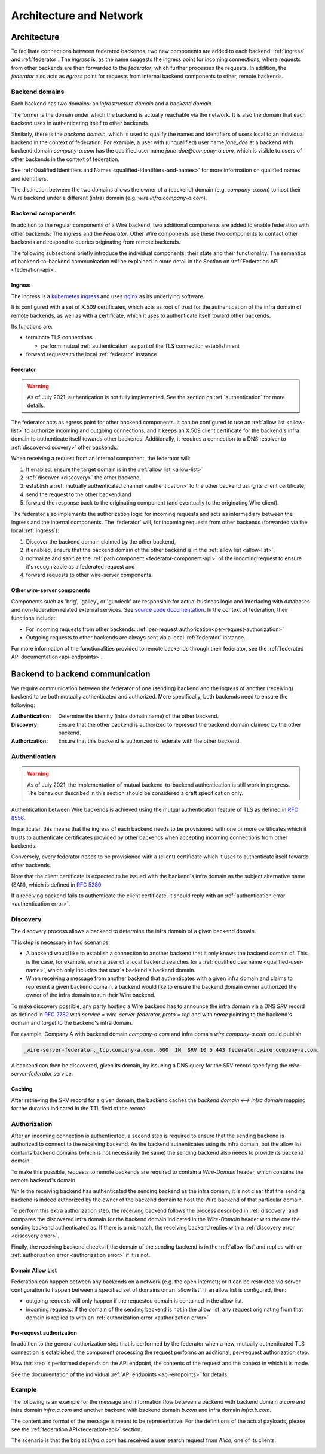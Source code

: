 Architecture and Network
=========================

Architecture
-------------

To facilitate connections between federated backends, two new components are
added to each backend: :ref:`ingress` and :ref:`federator`. The `ingress` is, as
the name suggests the ingress point for incoming connections, where requests
from other backends are then forwarded to the `federator`, which further
processes the requests. In addition, the `federator` also acts as *egress* point
for requests from internal backend components to other, remote backends.

.. image:: img/federated-backend-architecture.png
   :width: 100%


Backend domains
^^^^^^^^^^^^^^^

Each backend has two domains: an `infrastructure domain` and a `backend domain`.

The former is the domain under which the backend is actually reachable via the
network. It is also the domain that each backend uses in authenticating itself
to other backends.

Similarly, there is the `backend domain`, which is used to qualify the names and
identifiers of users local to an individual backend in the context of
federation. For example, a user with (unqualified) user name `jane_doe` at a
backend with backend domain `company-a.com` has the qualified user name
`jane_doe@company-a.com`, which is visible to users of other backends in the
context of federation.

See :ref:`Qualified Identifiers and Names <qualified-identifiers-and-names>` for
more information on qualified names and identifiers.

The distinction between the two domains allows the owner of a (backend) domain
(e.g. `company-a.com`) to host their Wire backend under a different (infra)
domain (e.g. `wire.infra.company-a.com`).


Backend components
^^^^^^^^^^^^^^^^^^

In addition to the regular components of a Wire backend, two additional
components are added to enable federation with other backends: The `Ingress` and
the `Federator`. Other Wire components use these two components to contact other
backends and respond to queries originating from remote backends.

The following subsections briefly introduce the individual components, their
state and their functionality. The semantics of backend-to-backend communication
will be explained in more detail in the Section on :ref:`Federation API
<federation-api>`.

.. _ingress:

Ingress
~~~~~~~

The ingress is a `kubernetes ingress
<https://kubernetes.io/docs/concepts/services-networking/ingress/>`_ and uses
`nginx <https://nginx.org/en/>`_ as its underlying software.

It is configured with a set of X.509 certificates, which acts as root of trust
for the authentication of the infra domain of remote backends, as well as with a
certificate, which it uses to authenticate itself toward other backends.

Its functions are:

* terminate TLS connections

  - perform mutual :ref:`authentication` as part of the TLS connection
    establishment
* forward requests to the local :ref:`federator` instance


.. _federator:

Federator
~~~~~~~~~

.. warning:: As of July 2021, authentication is not fully implemented. See the
             section on :ref:`authentication` for more details.

The federator acts as egress point for other backend components. It can be
configured to use an :ref:`allow list <allow-list>` to authorize incoming and
outgoing connections, and it keeps an X.509 client certificate for the backend's
infra domain to authenticate itself towards other backends. Additionally, it
requires a connection to a DNS resolver to :ref:`discover<discovery>` other
backends.

When receiving a request from an internal component, the federator will:

#. If enabled, ensure the target domain is in the :ref:`allow list <allow-list>`
#. :ref:`discover <discovery>` the other backend,
#. establish a :ref:`mutually authenticated channel <authentication>` to the
   other backend using its client certificate,
#. send the request to the other backend and
#. forward the response back to the originating component (and eventually to the
   originating Wire client).

The federator also implements the authorization logic for incoming requests and
acts as intermediary between the Ingress and the internal components. The
'federator' will, for incoming requests from other backends (forwarded via the
local :ref:`ingress`):

#. Discover the backend domain claimed by the other backend,
#. if enabled, ensure that the backend domain of the other backend is in the
   :ref:`allow list <allow-list>`,
#. normalize and sanitize the :ref:`path component <federator-component-api>` of
   the incoming request to ensure it's recognizable as a federated request and
#. forward requests to other wire-server components.

.. _other-wire-server:

Other wire-server components
~~~~~~~~~~~~~~~~~~~~~~~~~~~~

Components such as 'brig', 'galley', or 'gundeck' are responsible for actual
business logic and interfacing with databases and non-federation related
external services. See `source code documentation
<https://github.com/wireapp/wire-server>`_. In the context of federation, their
functions include:

* For incoming requests from other backends:  :ref:`per-request authorization<per-request-authorization>`
* Outgoing requests to other backends are always sent via a local :ref:`federator` instance.

For more information of the functionalities provided to remote backends through
their federator, see the :ref:`federated API documentation<api-endpoints>`.


Backend to backend communication
--------------------------------------------

We require communication between the federator of one (sending) backend and the
ingress of another (receiving) backend to be both mutually authenticated and
authorized. More specifically, both backends need to ensure the following:

:Authentication: Determine the identity (infra domain name) of the other
                 backend.
:Discovery: Ensure that the other backend is authorized to represent the backend
            domain claimed by the other backend.
:Authorization: Ensure that this backend is authorized to federate with the
                other backend.


.. _authentication:

Authentication
^^^^^^^^^^^^^^

.. warning:: As of July 2021, the implementation of mutual backend-to-backend
             authentication is still work in progress. The behaviour described
             in this section should be considered a draft specification only.

Authentication between Wire backends is achieved using the mutual authentication
feature of TLS as defined in `RFC 8556 <https://tools.ietf.org/html/rfc8446>`_.

In particular, this means that the ingress of each backend needs to be
provisioned with one or more certificates which it trusts to authenticate
certificates provided by other backends when accepting incoming connections from
other backends.

Conversely, every federator needs to be provisioned with a (client) certificate
which it uses to authenticate itself towards other backends.

Note that the client certificate is expected to be issued with the backend's
infra domain as the subject alternative name (SAN), which is defined in `RFC
5280 <https://tools.ietf.org/html/rfc5280>`_.

If a receiving backend fails to authenticate the client certificate, it should
reply with an :ref:`authentication error <authentication error>`.


.. _discovery:

Discovery
^^^^^^^^^

The discovery process allows a backend to determine the infra domain of a given
backend domain.

This step is necessary in two scenarios:

* A backend would like to establish a connection to another backend that it only
  knows the backend domain of. This is the case, for example, when a user of a
  local backend searches for a :ref:`qualified username <qualified-user-name>`,
  which only includes that user's backend's backend domain.
* When receiving a message from another backend that authenticates with a given
  infra domain and claims to represent a given backend domain, a backend would
  like to ensure the backend domain owner authorized the owner of the infra
  domain to run their Wire backend.

To make discovery possible, any party hosting a Wire backend has to announce the
infra domain via a DNS `SRV` record as defined in `RFC 2782
<https://tools.ietf.org/html/rfc2782>`_ with `service = wire-server-federator,
proto = tcp` and with `name` pointing to the backend's domain and `target` to
the backend's infra domain.

For example, Company A with backend domain `company-a.com` and infra domain
`wire.company-a.com` could publish

.. code-block:: bash

   _wire-server-federator._tcp.company-a.com. 600  IN  SRV 10 5 443 federator.wire.company-a.com.

A backend can then be discovered, given its domain, by issueing a DNS query for
the SRV record specifying the `wire-server-federator` service.

Caching
~~~~~~~

After retrieving the SRV record for a given domain, the backend caches the
`backend domain <--> infra domain` mapping for the duration indicated in the TTL
field of the record.

.. _authorization:

Authorization
^^^^^^^^^^^^^

After an incoming connection is authenticated, a second step is required to
ensure that the sending backend is authorized to connect to the receiving
backend. As the backend authenticates using its infra domain, but the allow list
contains backend domains (which is not necessarily the same) the sending backend
also needs to provide its backend domain.

To make this possible, requests to remote backends are required to contain a
`Wire-Domain` header, which contains the remote backend's domain.

While the receiving backend has authenticated the sending backend as the infra
domain, it is not clear that the sending backend is indeed authorized by the
owner of the backend domain to host the Wire backend of that particular domain.

To perform this extra authorization step, the receiving backend follows the
process described in :ref:`discovery` and compares the discovered infra domain
for the backend domain indicated in the `Wire-Domain` header with the one the
sending backend authenticated as. If there is a mismatch, the receiving backend
replies with a :ref:`discovery error <discovery error>`.

Finally, the receiving backend checks if the domain of the sending backend is in
the :ref:`allow-list` and replies with an :ref:`authorization error
<authorization error>` if it is not.

.. _allow-list:

Domain Allow List
~~~~~~~~~~~~~~~~~

Federation can happen between any backends on a network (e.g. the open
internet); or it can be restricted via server configuration to happen between a
specified set of domains on an 'allow list'. If an allow list is configured,
then:

* outgoing requests will only happen if the requested domain is contained in the allow list.
* incoming requests: if the domain of the sending backend is not in the allow
  list, any request originating from that domain is replied to with an
  :ref:`authorization error <authorization error>`


.. _per-request-authorization:

Per-request authorization
~~~~~~~~~~~~~~~~~~~~~~~~~

In addition to the general authorization step that is performed by the federator
when a new, mutually authenticated TLS connection is established, the component
processing the request performs an additional, per-request authorization step.

How this step is performed depends on the API endpoint, the contents of the
request and the context in which it is made.

See the documentation of the individual :ref:`API endpoints <api-endpoints>` for
details.


Example
^^^^^^^

The following is an example for the message and information flow between a
backend with backend domain `a.com` and infra domain `infra.a.com` and another
backend with backend domain `b.com` and infra domain `infra.b.com`.

The content and format of the message is meant to be representative. For the
definitions of the actual payloads, please see the :ref:`federation
API<federation-api>` section.

The scenario is that the brig at `infra.a.com` has received a user search
request from `Alice`, one of its clients.

.. image:: img/federation-flow.png
   :width: 100%



..
  paths to images are currently listed at the end of the file. If you prefer to specify them directly in the paragraph they are used, that is also fine.

